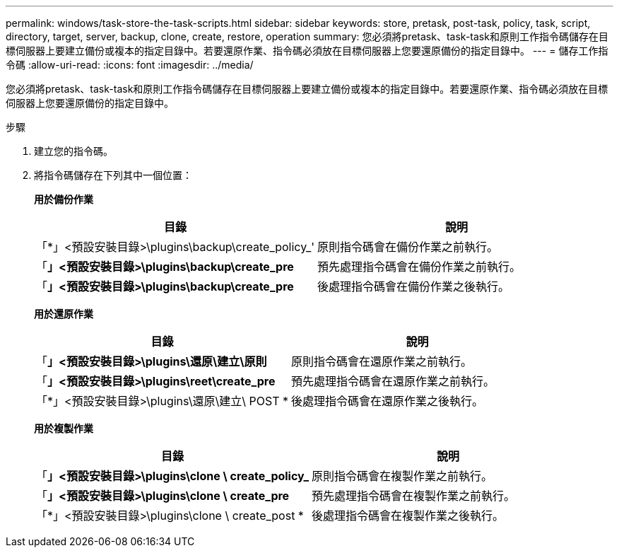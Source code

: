 ---
permalink: windows/task-store-the-task-scripts.html 
sidebar: sidebar 
keywords: store, pretask, post-task, policy, task, script, directory, target, server, backup, clone, create, restore, operation 
summary: 您必須將pretask、task-task和原則工作指令碼儲存在目標伺服器上要建立備份或複本的指定目錄中。若要還原作業、指令碼必須放在目標伺服器上您要還原備份的指定目錄中。 
---
= 儲存工作指令碼
:allow-uri-read: 
:icons: font
:imagesdir: ../media/


[role="lead"]
您必須將pretask、task-task和原則工作指令碼儲存在目標伺服器上要建立備份或複本的指定目錄中。若要還原作業、指令碼必須放在目標伺服器上您要還原備份的指定目錄中。

.步驟
. 建立您的指令碼。
. 將指令碼儲存在下列其中一個位置：
+
*用於備份作業*

+
|===
| 目錄 | 說明 


 a| 
「*」<預設安裝目錄>\plugins\backup\create_policy_'
 a| 
原則指令碼會在備份作業之前執行。



 a| 
「*」<預設安裝目錄>\plugins\backup\create_pre*
 a| 
預先處理指令碼會在備份作業之前執行。



 a| 
「*」<預設安裝目錄>\plugins\backup\create_pre*
 a| 
後處理指令碼會在備份作業之後執行。

|===
+
*用於還原作業*

+
|===
| 目錄 | 說明 


 a| 
「*」<預設安裝目錄>\plugins\還原\建立\原則*
 a| 
原則指令碼會在還原作業之前執行。



 a| 
「*」<預設安裝目錄>\plugins\reet\create_pre*
 a| 
預先處理指令碼會在還原作業之前執行。



 a| 
「*」<預設安裝目錄>\plugins\還原\建立\ POST *
 a| 
後處理指令碼會在還原作業之後執行。

|===
+
*用於複製作業*

+
|===
| 目錄 | 說明 


 a| 
「*」<預設安裝目錄>\plugins\clone \ create_policy_*
 a| 
原則指令碼會在複製作業之前執行。



 a| 
「*」<預設安裝目錄>\plugins\clone \ create_pre*
 a| 
預先處理指令碼會在複製作業之前執行。



 a| 
「*」<預設安裝目錄>\plugins\clone \ create_post *
 a| 
後處理指令碼會在複製作業之後執行。

|===

